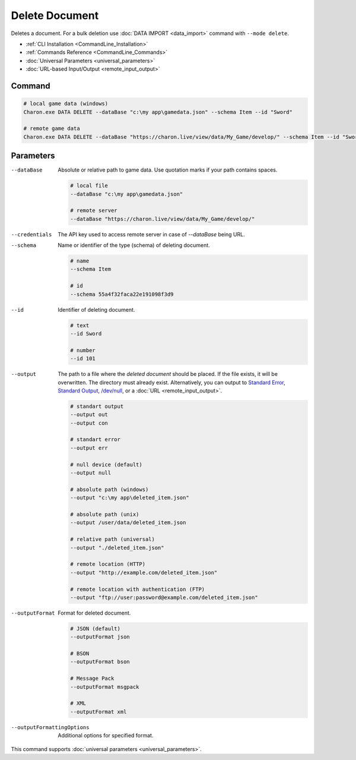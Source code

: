 Delete Document
===============

Deletes a document. For a bulk deletion use :doc:`DATA IMPORT <data_import>` command with ``--mode delete``.

- :ref:`CLI Installation <CommandLine_Installation>`
- :ref:`Commands Reference <CommandLine_Commands>`
- :doc:`Universal Parameters <universal_parameters>`
- :doc:`URL-based Input/Output <remote_input_output>`

---------------
 Command
---------------

.. code-block:: bash

  # local game data (windows)
  Charon.exe DATA DELETE --dataBase "c:\my app\gamedata.json" --schema Item --id "Sword"

  # remote game data
  Charon.exe DATA DELETE --dataBase "https://charon.live/view/data/My_Game/develop/" --schema Item --id "Sword" --credentials "<API-Key>"

---------------
 Parameters
---------------

--dataBase
   Absolute or relative path to game data. Use quotation marks if your path contains spaces.

   .. code-block:: bash
   
     # local file
     --dataBase "c:\my app\gamedata.json"
     
     # remote server
     --dataBase "https://charon.live/view/data/My_Game/develop/"

--credentials
   The API key used to access remote server in case of *--dataBase* being URL.

--schema
   Name or identifier of the type (schema) of deleting document.
     
   .. code-block:: bash

     # name
     --schema Item
     
     # id
     --schema 55a4f32faca22e191098f3d9
     
--id
   Identifier of deleting document. 

   .. code-block:: bash

     # text
     --id Sword
     
     # number
     --id 101

--output
   The path to a file where the *deleted document* should be placed. If the file exists, it will be overwritten. The directory must already exist. 
   Alternatively, you can output to `Standard Error <https://en.wikipedia.org/wiki/Standard_streams#Standard_error_(stderr)>`_, 
   `Standard Output <https://en.wikipedia.org/wiki/Standard_streams#Standard_output_(stdout)>`_, 
   `/dev/null <https://en.wikipedia.org/wiki/Null_device>`_, or a :doc:`URL <remote_input_output>`.
  
   .. code-block:: bash

     # standart output
     --output out
     --output con

     # standart error
     --output err
     
     # null device (default)
     --output null
     
     # absolute path (windows)
     --output "c:\my app\deleted_item.json"
     
     # absolute path (unix)
     --output /user/data/deleted_item.json
     
     # relative path (universal)
     --output "./deleted_item.json"
     
     # remote location (HTTP)
     --output "http://example.com/deleted_item.json"
     
     # remote location with authentication (FTP)
     --output "ftp://user:password@example.com/deleted_item.json"
     
--outputFormat
   Format for deleted document.
   
   .. code-block:: bash
    
     # JSON (default)
     --outputFormat json
     
     # BSON
     --outputFormat bson
     
     # Message Pack
     --outputFormat msgpack
     
     # XML
     --outputFormat xml
     
--outputFormattingOptions
   Additional options for specified format.
 
This command supports :doc:`universal parameters <universal_parameters>`.
